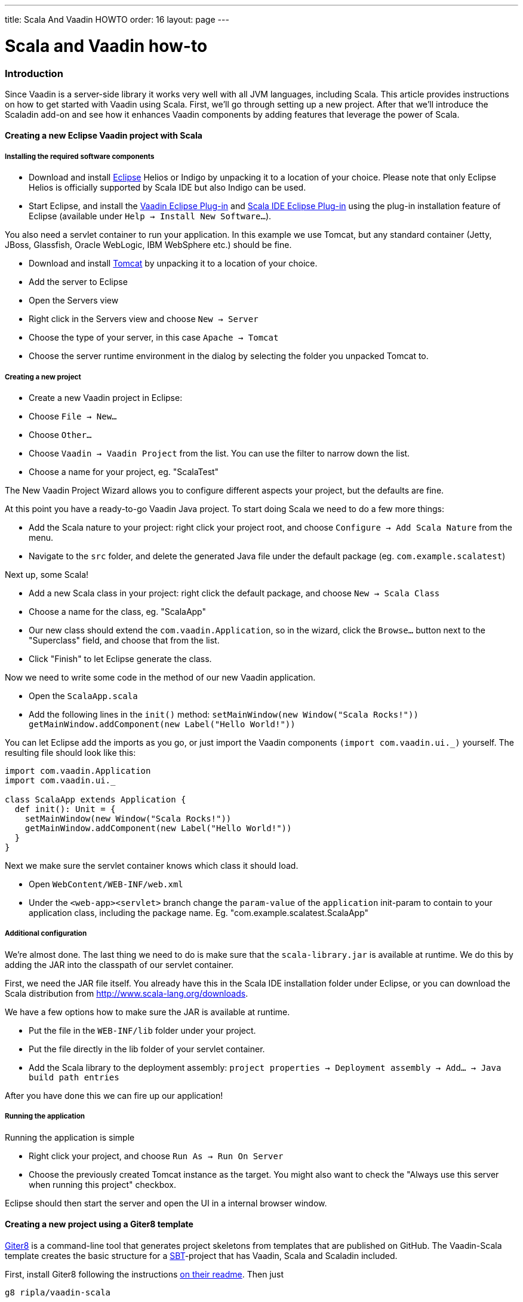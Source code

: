 ---
title: Scala And Vaadin HOWTO
order: 16
layout: page
---

[[scala-and-vaadin-how-to]]
= Scala and Vaadin how-to

[[introduction]]
Introduction
~~~~~~~~~~~~

Since Vaadin is a server-side library it works very well with all JVM
languages, including Scala. This article provides instructions on how to
get started with Vaadin using Scala. First, we'll go through setting up
a new project. After that we'll introduce the Scaladin add-on and see
how it enhances Vaadin components by adding features that leverage the
power of Scala.

[[creating-a-new-eclipse-vaadin-project-with-scala]]
Creating a new Eclipse Vaadin project with Scala
^^^^^^^^^^^^^^^^^^^^^^^^^^^^^^^^^^^^^^^^^^^^^^^^

[[installing-the-required-software-components]]
Installing the required software components
+++++++++++++++++++++++++++++++++++++++++++

* Download and install http://eclipse.org/[Eclipse] Helios or Indigo by
unpacking it to a location of your choice. Please note that only Eclipse
Helios is officially supported by Scala IDE but also Indigo can be used.
* Start Eclipse, and install the https://vaadin.com/eclipse[Vaadin
Eclipse Plug-in] and http://www.scala-ide.org[Scala IDE Eclipse Plug-in]
using the plug-in installation feature of Eclipse (available under
`Help -> Install New Software...`).

You also need a servlet container to run your application. In this
example we use Tomcat, but any standard container (Jetty, JBoss,
Glassfish, Oracle WebLogic, IBM WebSphere etc.) should be fine.

* Download and install http://tomcat.apache.org/[Tomcat] by unpacking it
to a location of your choice.
* Add the server to Eclipse
* Open the Servers view
* Right click in the Servers view and choose `New -> Server`
* Choose the type of your server, in this case `Apache -> Tomcat`
* Choose the server runtime environment in the dialog by selecting the
folder you unpacked Tomcat to.

[[creating-a-new-project]]
Creating a new project
++++++++++++++++++++++

* Create a new Vaadin project in Eclipse:
* Choose `File -> New...`
* Choose `Other...`
* Choose `Vaadin -> Vaadin Project` from the list. You can use the
filter to narrow down the list.
* Choose a name for your project, eg. "ScalaTest"

The New Vaadin Project Wizard allows you to configure different aspects
your project, but the defaults are fine.

At this point you have a ready-to-go Vaadin Java project. To start doing
Scala we need to do a few more things:

* Add the Scala nature to your project: right click your project root,
and choose `Configure -> Add Scala Nature` from the menu.
* Navigate to the `src` folder, and delete the generated Java file under
the default package (eg. `com.example.scalatest`)

Next up, some Scala!

* Add a new Scala class in your project: right click the default
package, and choose `New -> Scala Class`
* Choose a name for the class, eg. "ScalaApp"
* Our new class should extend the `com.vaadin.Application`, so in the
wizard, click the `Browse...` button next to the "Superclass" field, and
choose that from the list.
* Click "Finish" to let Eclipse generate the class.

Now we need to write some code in the method of our new Vaadin
application.

* Open the `ScalaApp.scala`
* Add the following lines in the `init()`
method: `setMainWindow(new Window("Scala Rocks!"))` `getMainWindow.addComponent(new Label("Hello World!"))`

You can let Eclipse add the imports as you go, or just import the Vaadin
components `(import com.vaadin.ui._)` yourself. The resulting file
should look like this:

[source,javascript]
....
import com.vaadin.Application
import com.vaadin.ui._

class ScalaApp extends Application {
  def init(): Unit = {
    setMainWindow(new Window("Scala Rocks!"))
    getMainWindow.addComponent(new Label("Hello World!"))
  }
}
....

Next we make sure the servlet container knows which class it should
load.

* Open `WebContent/WEB-INF/web.xml`
* Under the `<web-app><servlet>` branch change the `param-value` of the
`application` init-param to contain to your application class, including
the package name. Eg. "com.example.scalatest.ScalaApp"

[[additional-configuration]]
Additional configuration
++++++++++++++++++++++++

We're almost done. The last thing we need to do is make sure that the
`scala-library.jar` is available at runtime. We do this by adding the
JAR into the classpath of our servlet container.

First, we need the JAR file itself. You already have this in the Scala
IDE installation folder under Eclipse, or you can download the Scala
distribution from http://www.scala-lang.org/downloads.

We have a few options how to make sure the JAR is available at runtime.

* Put the file in the `WEB-INF/lib` folder under your project.
* Put the file directly in the lib folder of your servlet container.
* Add the Scala library to the deployment assembly:
`project properties -> Deployment assembly -> Add... -> Java build path entries`

After you have done this we can fire up our application!

[[running-the-application]]
Running the application
+++++++++++++++++++++++

Running the application is simple

* Right click your project, and choose `Run As -> Run On Server`
* Choose the previously created Tomcat instance as the target. You might
also want to check the "Always use this server when running this
project" checkbox.

Eclipse should then start the server and open the UI in a internal
browser window.

[[creating-a-new-project-using-a-giter8-template]]
Creating a new project using a Giter8 template
^^^^^^^^^^^^^^^^^^^^^^^^^^^^^^^^^^^^^^^^^^^^^^

https://github.com/n8han/giter8[Giter8] is a command-line tool that
generates project skeletons from templates that are published on GitHub.
The Vaadin-Scala template creates the basic structure for a
http://www.scala-sbt.org/[SBT]-project that has Vaadin, Scala
and Scaladin included.

First, install Giter8 following the instructions
https://github.com/n8han/giter8#readme[on their readme]. Then just

....
g8 ripla/vaadin-scala
....

And answer the questions, or press enter for defaults. After that launch
the server (jetty):

....
cd <project dir>
sbt
container:start
....

You can then browse to
__[[http://localhost:8080__|http://localhost:8080_]] for the app. The
created project is a standard SBT-project that uses the normal maven
style layout, so you'll find the application source from_
src/main/scala__.__

To create Eclipse project files, type _eclipse_ in the sbt prompt. After
this, the project can be imported as an Eclipse project.

[[scaladin]]
Scaladin
~~~~~~~~

Scaladin is a library that extends Vaadin and adds Scala-like features
to Vaadin classes. It's just a single add-on (one JAR) and is highly
recommended for any Scala Vaadin development. See the
http://github.com/henrikerola/scaladin/wiki[GitHub wiki] and the
https://vaadin.com/directory/component/scaladin[Directory page] for more information.
